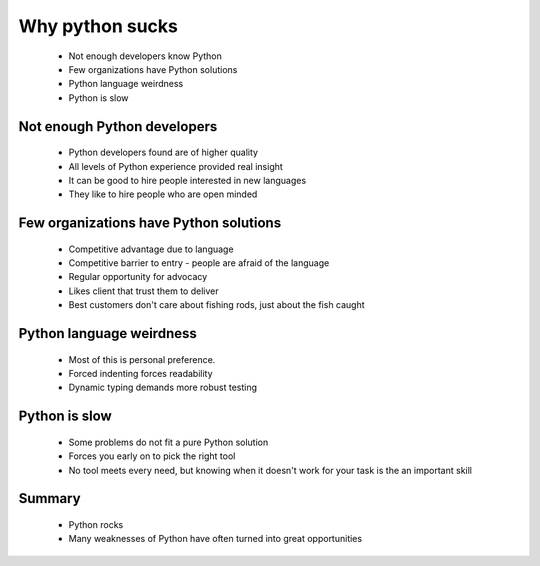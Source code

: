 ================
Why python sucks
================

 * Not enough developers know Python
 * Few organizations have Python solutions
 * Python language weirdness
 * Python is slow

Not enough Python developers
----------------------------

 * Python developers found are of higher quality
 * All levels of Python experience provided real insight
 * It can be good to hire people interested in new languages
 * They like to hire people who are open minded
 
Few organizations have Python solutions
---------------------------------------

 * Competitive advantage due to language
 * Competitive barrier to entry - people are afraid of the language
 * Regular opportunity for advocacy
 * Likes client that trust them to deliver
 * Best customers don't care about fishing rods, just about the fish caught
 
Python language weirdness
-------------------------

 * Most of this is personal preference. 
 * Forced indenting forces readability
 * Dynamic typing demands more robust testing
 
Python is slow
--------------

 * Some problems do not fit a pure Python solution
 * Forces you early on to pick the right tool
 * No tool meets every need, but knowing when it doesn't work for your task is the an important skill
 
Summary
-------
 * Python rocks
 * Many weaknesses of Python have often turned into great opportunities

 